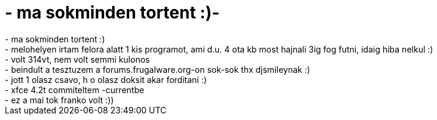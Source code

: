 = - ma sokminden tortent :)-

:slug: ma_sokminden_tortent
:category: regi
:tags: hu
:date: 2005-01-18T00:53:44Z
++++
- ma sokminden tortent :)<br>- melohelyen irtam felora alatt 1 kis programot, ami d.u. 4 ota kb most hajnali 3ig fog futni, idaig hiba nelkul :)<br>- volt 314vt, nem volt semmi kulonos<br>- beindult a tesztuzem a forums.frugalware.org-on sok-sok thx djsmileynak :)<br>- jott 1 olasz csavo, h o olasz doksit akar forditani :)<br>- xfce 4.2t commiteltem -currentbe<br>- ez a mai tok franko volt :))
++++
